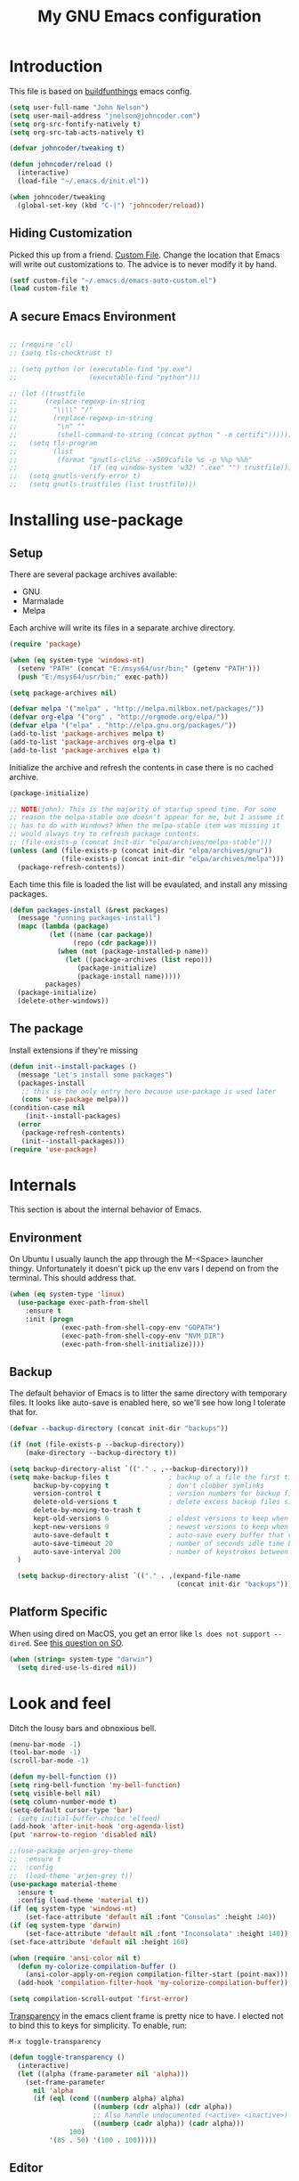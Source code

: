 #+TITLE: My GNU Emacs configuration
#+STARTUP: indent
#+OPTIONS: H:5 num:nil tags:nil toc:nil timestamps:t
#+LAYOUT: post
#+DESCRIPTION: Loading emacs configuration using org-babel, based on [[https://gitlab.com/buildfunthings/emacs-config/blob/master/loader.org][buildfunthings]]
#+TAGS: emacs
#+CATEGORIES: editing

* Introduction

This file is based on [[https://gitlab.com/buildfunthings/emacs-config/blob/master/loader.org][buildfunthings]] emacs config.

#+BEGIN_SRC emacs-lisp
  (setq user-full-name "John Nelson")
  (setq user-mail-address "jnelson@johncoder.com")
  (setq org-src-fontify-natively t)
  (setq org-src-tab-acts-natively t)

  (defvar johncoder/tweaking t)

  (defun johncoder/reload ()
    (interactive)
    (load-file "~/.emacs.d/init.el"))

  (when johncoder/tweaking
    (global-set-key (kbd "C-|") 'johncoder/reload))
#+END_SRC

** Hiding Customization

Picked this up from a friend. [[https://www.emacswiki.org/emacs/CustomFile][Custom File]]. Change the location that Emacs will write out customizations to. The advice is to never modify it by hand.

#+BEGIN_SRC emacs-lisp
(setf custom-file "~/.emacs.d/emacs-auto-custom.el")
(load custom-file t)
#+END_SRC
** A secure Emacs Environment

#+BEGIN_SRC emacs-lisp

;; (require 'cl)
;; (setq tls-checktrust t)

;; (setq python (or (executable-find "py.exe")
;;                  (executable-find "python")))

;; (let ((trustfile
;;       (replace-regexp-in-string
;;         "\\\\" "/"
;;         (replace-regexp-in-string
;;          "\n" ""
;;          (shell-command-to-string (concat python " -m certifi"))))))
;;   (setq tls-program
;;         (list
;;          (format "gnutls-cli%s --x509cafile %s -p %%p %%h"
;;                  (if (eq window-system 'w32) ".exe" "") trustfile)))
;;   (setq gnutls-verify-error t)
;;   (setq gnutls-trustfiles (list trustfile)))
#+END_SRC
* Installing use-package
** Setup
There are several package archives available:
- GNU
- Marmalade
- Melpa

Each archive will write its files in a separate archive directory.

#+BEGIN_SRC emacs-lisp
  (require 'package)

  (when (eq system-type 'windows-nt)
    (setenv "PATH" (concat "E:/msys64/usr/bin;" (getenv "PATH")))
    (push "E:/msys64/usr/bin;" exec-path))
#+END_SRC

#+NAME: credmp-package-infrastructure
#+BEGIN_SRC emacs-lisp
  (setq package-archives nil)

  (defvar melpa '("melpa" . "http://melpa.milkbox.net/packages/"))
  (defvar org-elpa '("org" . "http://orgmode.org/elpa/"))
  (defvar elpa '("elpa" . "http://elpa.gnu.org/packages/"))
  (add-to-list 'package-archives melpa t)
  (add-to-list 'package-archives org-elpa t)
  (add-to-list 'package-archives elpa t)
#+END_SRC

Initialize the archive and refresh the contents in case there is no cached archive.

#+BEGIN_SRC emacs-lisp
  (package-initialize)

  ;; NOTE(john): This is the majority of startup speed time. For some
  ;; reason the melpa-stable one doesn't appear for me, but I assume it
  ;; has to do with Windows? When the melpa-stable item was missing it
  ;; would always try to refresh package contents.
  ;; (file-exists-p (concat init-dir "elpa/archives/melpa-stable")))
  (unless (and (file-exists-p (concat init-dir "elpa/archives/gnu"))
               (file-exists-p (concat init-dir "elpa/archives/melpa")))
    (package-refresh-contents))
#+END_SRC

Each time this file is loaded the list will be evaulated, and install any missing packages.

#+NAME: credmp-package-installer
#+BEGIN_SRC emacs-lisp
  (defun packages-install (&rest packages)
    (message "running packages-install")
    (mapc (lambda (package)
            (let ((name (car package))
                  (repo (cdr package)))
              (when (not (package-installed-p name))
                (let ((package-archives (list repo)))
                   (package-initialize)
                   (package-install name)))))
           packages)
    (package-initialize)
    (delete-other-windows))
#+END_SRC

** The package

Install extensions if they're missing

#+NAME: credmp-package-installer
#+BEGIN_SRC emacs-lisp
  (defun init--install-packages ()
    (message "Let's install some packages")
    (packages-install
     ;; this is the only entry here because use-package is used later
     (cons 'use-package melpa)))
  (condition-case nil
      (init--install-packages)
    (error
     (package-refresh-contents)
     (init--install-packages)))
  (require 'use-package)
#+END_SRC

* Internals
This section is about the internal behavior of Emacs.

** Environment
On Ubuntu I usually launch the app through the M-<Space> launcher
thingy. Unfortunately it doesn't pick up the env vars I depend on from
the terminal. This should address that.

#+BEGIN_SRC emacs-lisp
  (when (eq system-type 'linux)
    (use-package exec-path-from-shell
      :ensure t
      :init (progn
               (exec-path-from-shell-copy-env "GOPATH")
               (exec-path-from-shell-copy-env "NVM_DIR")
               (exec-path-from-shell-initialize))))
#+END_SRC
** Backup

The default behavior of Emacs is to litter the same directory with temporary files. It looks like auto-save is enabled here, so we'll see how long I tolerate that for.

#+BEGIN_SRC emacs-lisp
  (defvar --backup-directory (concat init-dir "backups"))

  (if (not (file-exists-p --backup-directory))
      (make-directory --backup-directory t))

  (setq backup-directory-alist `(("." . ,--backup-directory)))
  (setq make-backup-files t               ; backup of a file the first time it is saved.
        backup-by-copying t               ; don't clobber symlinks
        version-control t                 ; version numbers for backup files
        delete-old-versions t             ; delete excess backup files silently
        delete-by-moving-to-trash t
        kept-old-versions 6               ; oldest versions to keep when a new numbered backup is made (default: 2)
        kept-new-versions 9               ; newest versions to keep when a new numbered backup is made (default: 2)
        auto-save-default t               ; auto-save every buffer that visits a file
        auto-save-timeout 20              ; number of seconds idle time before auto-save (default: 30)
        auto-save-interval 200            ; number of keystrokes between auto-saves (default: 300)
    )

    (setq backup-directory-alist `(("." . ,(expand-file-name
                                            (concat init-dir "backups")))))
#+END_SRC
** Platform Specific
When using dired on MacOS, you get an error like =ls does not support --dired=. See [[https://stackoverflow.com/questions/25125200/emacs-error-ls-does-not-support-dired][this question on SO]].
#+BEGIN_SRC emacs-lisp
(when (string= system-type "darwin")
  (setq dired-use-ls-dired nil))
#+END_SRC
* Look and feel

Ditch the lousy bars and obnoxious bell.

#+BEGIN_SRC emacs-lisp
  (menu-bar-mode -1)
  (tool-bar-mode -1)
  (scroll-bar-mode -1)

  (defun my-bell-function ())
  (setq ring-bell-function 'my-bell-function)
  (setq visible-bell nil)
  (setq column-number-mode t)
  (setq-default cursor-type 'bar)
  ; (setq initial-buffer-choice 'elfeed)
  (add-hook 'after-init-hook 'org-agenda-list)
  (put 'narrow-to-region 'disabled nil)
#+END_SRC

#+NAME: credmp-package-installer
#+BEGIN_SRC emacs-lisp
  ;;(use-package arjen-grey-theme
  ;;  :ensure t
  ;;  :config
  ;;  (load-theme 'arjen-grey t))
  (use-package material-theme
    :ensure t
    :config (load-theme 'material t))
  (if (eq system-type 'windows-nt)
      (set-face-attribute 'default nil :font "Consolas" :height 140))
  (if (eq system-type 'darwin)
      (set-face-attribute 'default nil :font "Inconsolata" :height 140))
  (set-face-attribute 'default nil :height 160)
#+END_SRC

#+BEGIN_SRC emacs-lisp
(when (require 'ansi-color nil t)
  (defun my-colorize-compilation-buffer ()
    (ansi-color-apply-on-region compilation-filter-start (point-max)))
  (add-hook 'compilation-filter-hook 'my-colorize-compilation-buffer))
#+END_SRC

#+BEGIN_SRC emacs-lisp
(setq compilation-scroll-output 'first-error)
#+END_SRC

[[https://www.emacswiki.org/emacs/TransparentEmacs][Transparency]] in the emacs client frame is pretty nice to have. I elected not to bind this to keys for simplicity. To enable, run:

=M-x toggle-transparency=

#+BEGIN_SRC emacs-lisp
(defun toggle-transparency ()
  (interactive)
  (let ((alpha (frame-parameter nil 'alpha)))
    (set-frame-parameter
      nil 'alpha
      (if (eql (cond ((numberp alpha) alpha)
                     ((numberp (cdr alpha)) (cdr alpha))
                     ;; Also handle undocumented (<active> <inactive>) form.
                     ((numberp (cadr alpha)) (cadr alpha)))
               100)
          '(85 . 50) '(100 . 100)))))
#+END_SRC
** Editor
#+BEGIN_SRC emacs-lisp
  (delete-selection-mode)
#+END_SRC

** Moving Around
*** Bookmarks
#+BEGIN_SRC emacs-lisp
  ;; (use-package bm
  ;;   :ensure t
  ;;   :bind (("C-c =" . bm-toggle)
  ;;          ("C-c [" . bm-previous)
  ;;          ("C-c ]" . bm-next)))
#+END_SRC

*** Ivy/Counsel/Swiper

#+BEGIN_SRC emacs-lisp
  (use-package counsel
    :ensure t
    :bind
    (("M-x" . counsel-M-x)
     ("M-y" . counsel-yank-pop)
     :map ivy-minibuffer-map
     ("M-y" . ivy-next-line)))

   (use-package swiper
     ;; :pin melpa-stable
     :diminish ivy-mode
     :ensure t
     :bind*
     (("C-s" . swiper)
      ("C-c C-r" . ivy-resume)
      ("C-x C-f" . counsel-find-file)
      ("C-c h f" . counsel-describe-function)
      ("C-c h v" . counsel-describe-variable)
      ("C-c i u" . counsel-unicode-char)
      ("M-i" . counsel-imenu)
      ("C-c g" . counsel-git)
      ("C-c j" . counsel-git-grep)
      ("C-c k" . counsel-ag)
      ("C-c l" . scounsel-locate))
     :config
     (progn
       (ivy-mode 1)
       (setq ivy-use-virtual-buffers t)
       (define-key read-expression-map (kbd "C-r") #'counsel-expression-history)
       (ivy-set-actions
        'counsel-find-file
        '(("d" (lambda (x) (delete-file (expand-file-name x)))
           "delete"
           )))
       (ivy-set-actions
        'ivy-switch-buffer
        '(("k"
           (lambda (x)
             (kill-buffer x)
             (ivy--reset-state ivy-last))
           "kill")
          ("j"
           ivy--switch-buffer-other-window-action
           "other window")))))

  (use-package counsel-projectile
    :ensure t
    :config
    (counsel-projectile-mode)
    (define-key projectile-mode-map (kbd "C-c p") 'projectile-command-map))

  (use-package ivy-hydra :ensure t)
#+END_SRC
*** Beginning of Line
Defines a different behavior for `C-a`, moving to the first character
instead of the true beginning of the line. If the cursor is already at
the logical beginning of the line it will jump to the actual beginning
of the line. From: [[http://pages.sachachua.com/.emacs.d/Sacha.html#org5564fb9][sachachua.com/.emacs.d]]

#+BEGIN_SRC emacs-lisp
  (defun my/smarter-move-beginning-of-line (arg)
    "Move point back to indentation of beginning of line.

  Move point to the first non-whitespace character on this line.
  If point is already there, move to the beginning of the line.
  Effectively toggle between the first non-whitespace character and
  the beginning of the line.

  If ARG is not nil or 1, move forward ARG - 1 lines first.  If
  point reaches the beginning or end of the buffer, stop there."
    (interactive "^p")
    (setq arg (or arg 1))

    ;; Move lines first
    (when (/= arg 1)
      (let ((line-move-visual nil))
        (forward-line (1- arg))))

    (let ((orig-point (point)))
      (back-to-indentation)
      (when (= orig-point (point))
        (move-beginning-of-line 1))))

  ;; remap C-a to `smarter-move-beginning-of-line'
  (global-set-key [remap move-beginning-of-line]
                  'my/smarter-move-beginning-of-line)
#+END_SRC
* Productivity
** Reading
#+BEGIN_SRC emacs-lisp
(use-package nov
  :ensure t
  :config
  (add-to-list 'auto-mode-alist '("\\.epub\\'" . nov-mode)))

(use-package pdf-tools
  :ensure t)
#+END_SRC
** Org
#+BEGIN_SRC emacs-lisp
  (use-package org
    :ensure org-plus-contrib)

  (require 'org-habit)
  (require 'org-drill)

  ;; NOTE(john): Because template expansions are borked?
  ;; SEE: https://github.com/syl20bnr/spacemacs/issues/11798
  (require 'org-tempo)

  (define-key global-map "\C-ca" 'org-agenda)
  (define-key global-map "\C-cc" 'org-capture)
  (define-key global-map "\C-cl" 'org-store-link)

  (setq org-agenda-files (list "~/org"))

  (add-hook 'org-mode-hook 'visual-line-mode)
  (add-hook 'org-mode-hook 'flyspell-mode)
  (add-hook 'org-mode-hook 'org-display-inline-images)

  (setq org-timer-done-hook nil)
  (when (and (eq system-type 'darwin) (not t)) ; NOTE(john): disable this because that sound isn't available
    (add-hook 'org-timer-done-hook
              (lambda ()
                (shell-command "afplay -v 5 ~/Downloads/level-up.mp3"))))

  (defun org-drill-all ()
    "Begins an org-drill session using all notes"
    (interactive)
    (org-drill
      (directory-files-recursively "~/org/notes/" "\.org$")))

  (setf org-refile-targets '((org-agenda-files :maxlevel . 2))
        org-startup-indented t
        org-agenda-span 'day
        ;; org-log-into-drawer t
        org-clock-idle-time 10
        org-return-follows-link t
        org-special-ctrl-a/e t
        org-pretty-entities t
        org-pretty-entities-include-sub-superscripts t
        org-agenda-skip-scheduled-if-deadline-is-shown t
        org-drill-learn-fraction 0.3
        org-log-done 'time)
  (add-to-list 'org-modules 'org-habit t)
  (setq org-habit-graph-column 80)
  (use-package gnuplot
    :ensure t)
  (org-babel-do-load-languages
    'org-babel-load-languages
    '((dot . t) (python . t) (restclient . t) (js . t) (gnuplot . t) (shell . t)))
  (setq org-confirm-babel-evaluate nil)

  (use-package elfeed
    :ensure t)
  (require 'elfeed)
  (use-package elfeed-org
    :ensure t)

  (use-package elfeed-goodies
    :ensure t)

  ;; (require 'elfeed-org)
  ;; (require 'elfeed-goodies)
  (elfeed-org)
  (elfeed-goodies/setup)
  (setq rmh-elfeed-org-files '("~/org/rss.org"))
  (setf elfeed-db-directory "~/org/elfeed-db")
  (setf elfeed-goodies/entry-pane-position 'bottom)
#+END_SRC

#+RESULTS:
: bottom

** Capture Templates

| Placeholder | Description                 |
|-------------+-----------------------------|
| %U          | Inactive timestamp          |
| ~%^{Name}~  | Prompt for something        |
| %a          | Annotation (org-store-link) |
| %i          | Active region               |
| %?          | Cursor ending location      |

#+BEGIN_SRC emacs-lisp
  (setq org-capture-templates
        '(
           ("a" "Agenda Item"           entry (file+headline "~/org/agenda.org" "inbox") "* TODO %?\nSCHEDULED: %T\n")
           ("c" "Clock item"            item  (clock) "  - %i%?")
           ("w" "Work Note"             entry (file+headline "~/org/work.org" "inbox") "* TODO %?\n")
           ("r" "Work Note (reference)" entry (file+headline "~/org/work.org" "inbox") "* TODO %?\n%a\n")
           ("j" "Append journal entry"  entry (file+datetree "~/org/journal.org")      "* %U %^{Title}\n%?")
           ("t" "Micro Blog Entry"      plain (file+headline "~/org/micro-blog.org" "Micro Blog")   "** %U by @johncoder %^g\n%?" :prepend t :kill-buffer t)
           ("f" "Flash Card"            entry (file+headline "~/org/notes/inbox.org" "new") "* Flash Card: %^{Title} :drill:\n%^{Question}\n\n** Answer\nLINK: %a\n\n#+BEGIN_QUOTE\n%i\n#+END_QUOTE")
          ))
#+END_SRC

** Quick Tools
In the web development world it's pretty common to use uuids, and while working in documentation or sample code it has been helpful to generate sample values.
#+BEGIN_SRC emacs-lisp
(require 'org-id)
(defun uuid ()
  "Inserts a uuid"
  (interactive)
  (insert (org-id-uuid)))
#+END_SRC

* Version Control

#+NAME: magit
#+BEGIN_SRC emacs-lisp
  (use-package magit
    :ensure t
    :config
    (global-set-key (kbd "C-c m") 'magit-status))
#+END_SRC

* Programming
** General
#+BEGIN_SRC emacs-lisp
;; Colorful Markers
(setq fixme-modes '(c++-mode c-mode emacs-lisp-mode js2-mode go-mode python-mode rjsx-mode))
(make-face 'font-lock-fixme-face)
(make-face 'font-lock-study-face)
(make-face 'font-lock-important-face)
(make-face 'font-lock-question-face)
(make-face 'font-lock-note-face)
(make-face 'font-lock-see-face)
(mapc (lambda (mode)
        (font-lock-add-keywords
         mode
         '(("\\<\\(TODO\\)" 1 'font-lock-fixme-face t)
           ("\\<\\(STUDY\\)" 1 'font-lock-study-face t)
           ("\\<\\(IMPORTANT\\)" 1 'font-lock-important-face t)
           ("\\<\\(QUESTION\\)" 1 'font-lock-question-face t)
           ("\\<\\(SEE\\)" 1 'font-lock-see-face t)
           ("\\<\\(NOTE\\)" 1 'font-lock-note-face t))))
      fixme-modes)
(modify-face 'font-lock-fixme-face "#D64C2A" nil nil t nil t nil nil)
(modify-face 'font-lock-study-face "Yellow" nil nil t nil t nil nil)
(modify-face 'font-lock-important-face "Yellow" nil nil t nil t nil nil)
(modify-face 'font-lock-question-face "#ffa500" nil nil t nil t nil nil)
(modify-face 'font-lock-see-face "#88C9F0" nil nil t nil t nil nil)
(modify-face 'font-lock-note-face "#8ABB93" nil nil t nil t nil nil)
#+END_SRC

*Flycheck Mode*

#+BEGIN_SRC emacs-lisp
(use-package flycheck
  :ensure t
  :init (global-flycheck-mode))
#+END_SRC


*Company Mode*

#+BEGIN_SRC emacs-lisp
  (use-package company
    :ensure t
    :init (add-hook 'after-init-hook 'global-company-mode))
#+END_SRC

#+RESULTS:

*Web Mode*

#+BEGIN_SRC emacs-lisp
  (use-package web-mode
    :ensure t
    :config
    (add-to-list 'auto-mode-alist '("\\.html?\\'" . web-mode))
    (add-to-list 'auto-mode-alist '("\\.hbs?\\'" . web-mode))
    (add-to-list 'auto-mode-alist '("\\.as[cp]x?\\'" . web-mode))
    (add-to-list 'auto-mode-alist '("\\.(cs|vb)*html?\\'" . web-mode))
    (setq web-mode-enable-auto-closing t)
    (setq web-mode-enable-auto-quoting t)
    (setq web-mode-markup-indent-offset 2))
#+END_SRC
** restclient
#+BEGIN_SRC emacs-lisp
  (use-package restclient
    :ensure t)
  (use-package ob-restclient
    :ensure t)
#+END_SRC
** dumb jump
#+BEGIN_SRC emacs-lisp
  (use-package dumb-jump
    :ensure t
    :config
    (global-set-key (kbd "<f12>") 'dumb-jump-go)
    (global-set-key (kbd "C-=") 'dumb-jump-go)
    (global-set-key (kbd "C-S-<f12>") 'pop-tag-mark)
    (global-set-key (kbd "C-+") 'pop-tag-mark))
#+END_SRC

** Go
Go comes with an emacs package to invoke their [[https://github.com/golang/lint#emacs][linter]]!

#+BEGIN_SRC emacs-lisp
(add-to-list 'load-path
    (concat (getenv "GOPATH")
            "/src/golang.org/x/lint/misc/emacs"))
(require 'golint)
#+END_SRC

Go Mode

#+BEGIN_SRC emacs-lisp
  (use-package go-guru
    :ensure t)

  (defun jrn-go-mode-hook ()
     ;; TODO(john): Check and see if I really want to do this...
     (if (executable-find "goimports")
       (setq gofmt-command "goimports"))

     (add-hook 'before-save-hook 'gofmt-before-save)

     (use-package gotest
       :ensure t
       :bind (("C-c , f" . go-test-current-file)
              ("C-c , t" . go-test-current-test)
              ("C-c , p" . go-test-current-project)))

     ;; SEE(john): https://melpa.org/#/go-guru
     ;; SEE(john): These are the keybindings...
     ;; https://github.com/dominikh/go-mode.el/blob/1bbe1d0cb88564e6c5b74ccd78ab87a8b9998374/go-guru.el#L106-L118
     (go-guru-hl-identifier-mode)

     (local-set-key (kbd "s-.") 'godef-jump)
     (local-set-key (kbd "s->") 'pop-tag-mark))

  (use-package go-mode
    :ensure t
    :hook (go-mode . jrn-go-mode-hook))

  (use-package flycheck-golangci-lint
    :ensure t
    :hook (go-mode . flycheck-golangci-lint-setup))
  (use-package company-go
    :ensure t
    :hook (go-mode . (lambda ()
                       (set (make-local-variable 'company-backends) '(company-go))
                       (company-mode))))
#+END_SRC
** Emacs Lisp
#+BEGIN_SRC emacs-lisp
  (setq-default indent-tabs-mode nil)
  (setq c-default-style "bsd"
        c-basic-indent 4
        c-basic-offset 4
        tab-width 4
        indent-tabs-mode nil)
#+END_SRC
** Lisp
#+BEGIN_SRC emacs-lisp
(use-package slime
  :ensure t)

(use-package clojure-mode
  :ensure cider)

(let ((quicklisp-filename "~/quicklisp/slime-helper.el"))
  (when (file-exists-p quicklisp-filename)
    (load (expand-file-name quicklisp-filename)))
    (setq inferior-lisp-program "/usr/bin/sbcl"))
#+END_SRC
** Python
#+BEGIN_SRC emacs-lisp
  ;(setq python-shell-interpreter "nix-shell python")
  (use-package python-info
    :ensure t)
  (setq python-shell-completion-native-enable nil)
#+END_SRC

** Ruby
Rake

#+begin_src emacs-lisp
(use-package rake
  :ensure t
  :config
  (eval-after-load 'projectile
    '(setq rake-completion-system projectile-completion-system)))
#+end_src
** C/C++

** C#

#+BEGIN_SRC emacs-lisp
  (use-package csharp-mode
    :ensure t)
#+END_SRC

** F#
#+BEGIN_SRC emacs-lisp
(use-package fsharp-mode
  :ensure t)
#+END_SRC
** JavaScript
Super annoying, but whenever you see these compiler warnings:

#+BEGIN_QUOTE
Warning (bytecomp): ‘beginning-of-buffer’ is for interactive use only;
use ‘(goto-char (point-min))’ instead.
Warning (bytecomp): ‘replace-string’ is for interactive use only; use
‘search-forward’ and ‘replace-match’ instead.
#+END_QUOTE

See [[https://github.com/jsx/jsx-mode.el/pull/15/files][PR to fix these warnings]]

I just went in and made the changes to =jsx-mode.el=.

#+BEGIN_SRC emacs-lisp
  (use-package jsx-mode
    :ensure t)
  (add-hook 'js-mode-hook (lambda () (setq js-indent-level 2)))
  (add-hook 'js2-mode-hook (lambda () (setq js2-basic-offset 2)))
#+END_SRC

React!

#+BEGIN_SRC emacs-lisp
  (use-package rjsx-mode
    :ensure t)
  (add-hook 'rjsx-mode-hook
    (lambda ()
      (setq indent-tabs-mode nil) ;;Use space instead of tab
      (setq js-indent-level 2) ;;space width is 2 (default is 4)
      (setq js2-strict-missing-semi-warning nil)))
  (add-to-list 'auto-mode-alist '("\\/.*\\.js\\'" . rjsx-mode))
#+END_SRC

*Typescript*

TODO(john): Dig in!

#+BEGIN_SRC emacs-lisp
  ;; (use-package tide
  ;;   :ensure t
  ;;   :after (typescript-mode company flycheck)
  ;;   :hook ((typescript-mode . tide-setup)
  ;;          (typescript-mode . tide-hl-identifier-mode)
  ;;          (before-save . tide-format-before-save)))
#+END_SRC

#+BEGIN_SRC emacs-lisp
  (use-package flow-minor-mode
    :ensure t
    :hook (add-hook 'js2-mode-hook 'flow-minor-enable-automatically))
#+END_SRC

#+RESULTS:
| flow-minor-mode |

** PostgreSQL
In the past I have used [[https://www.pgadmin.org/][pgAdmin]], but I want something right in emacs.

The default connection prompts do not include a port number, thus include it ([[https://stackoverflow.com/questions/12613/specify-a-port-number-in-emacs-sql-mysql][source]]):

#+BEGIN_SRC emacs-lisp
  ;; (use-package sql-postgres
  ;;  :ensure t
  ;;  :init
  ;;  (progn
  ;;    (require 'sql)
  ;;    (add-to-list 'sql-postgres-login-params '(port))))
  (require 'sql)
  (add-to-list 'sql-postgres-login-params '(port))
#+END_SRC

** Docker
This was immediately helpful in managing docker containers from within emacs. 10/10, so far!
#+BEGIN_SRC emacs-lisp
  (use-package docker
    :ensure t)
  (use-package dockerfile-mode
    :ensure t)
  (use-package docker-tramp
    :ensure t)
#+END_SRC

** SQL

#+BEGIN_SRC emacs-lisp
  (add-hook 'sql-interactive-mode-hook (lambda ()
                                           (toggle-truncate-lines t)))
#+END_SRC
** Varnish
#+BEGIN_SRC emacs-lisp
(use-package vcl-mode
  :ensure t)
#+END_SRC
* Key bindings
** Other Window
#+BEGIN_SRC emacs-lisp
  (defun other-window-prev ()
    (interactive)
    (other-window) -1)
#+END_SRC
** Set
#+BEGIN_SRC emacs-lisp
  (global-set-key (kbd "C-<tab>") 'other-window)
  (global-set-key (kbd "C-S-<tab>") 'other-window-prev)
  (global-set-key (kbd "<f5>") 'compile)
  (global-set-key (kbd "s-i") 'compile)
  (global-set-key (kbd "C-<f5>") 'next-error)
  (global-set-key (kbd "C-S-<f5>") 'previous-error)
  (global-set-key (kbd "M-n") 'next-error)
  (global-set-key (kbd "M-p") 'previous-error)
  (global-set-key (kbd "C-`") 'rgrep)
#+END_SRC
